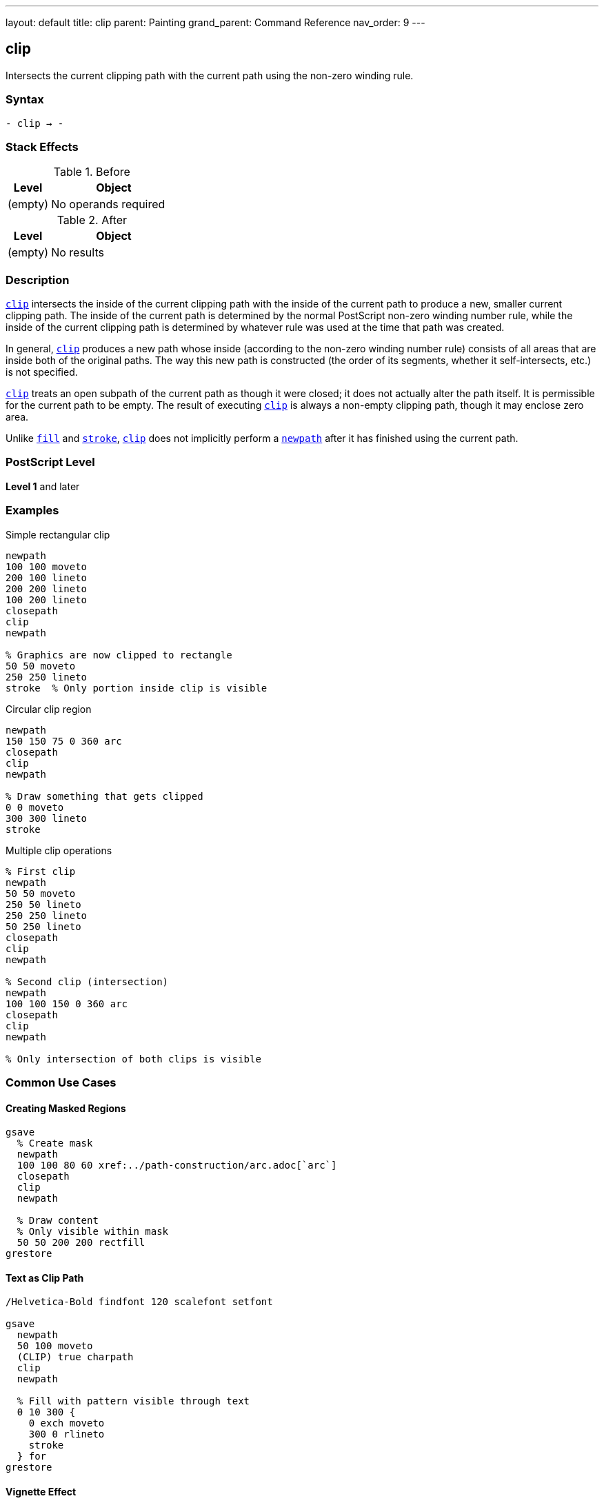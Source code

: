 ---
layout: default
title: clip
parent: Painting
grand_parent: Command Reference
nav_order: 9
---

== clip

Intersects the current clipping path with the current path using the non-zero winding rule.

=== Syntax

----
- clip → -
----

=== Stack Effects

.Before
[cols="1,3"]
|===
| Level | Object

| (empty)
| No operands required
|===

.After
[cols="1,3"]
|===
| Level | Object

| (empty)
| No results
|===

=== Description

link:clip.adoc[`clip`] intersects the inside of the current clipping path with the inside of the current path to produce a new, smaller current clipping path. The inside of the current path is determined by the normal PostScript non-zero winding number rule, while the inside of the current clipping path is determined by whatever rule was used at the time that path was created.

In general, link:clip.adoc[`clip`] produces a new path whose inside (according to the non-zero winding number rule) consists of all areas that are inside both of the original paths. The way this new path is constructed (the order of its segments, whether it self-intersects, etc.) is not specified.

link:clip.adoc[`clip`] treats an open subpath of the current path as though it were closed; it does not actually alter the path itself. It is permissible for the current path to be empty. The result of executing link:clip.adoc[`clip`] is always a non-empty clipping path, though it may enclose zero area.

Unlike xref:../fill.adoc[`fill`] and xref:../stroke.adoc[`stroke`], link:clip.adoc[`clip`] does not implicitly perform a xref:../path-construction/newpath.adoc[`newpath`] after it has finished using the current path.

=== PostScript Level

*Level 1* and later

=== Examples

.Simple rectangular clip
[source,postscript]
----
newpath
100 100 moveto
200 100 lineto
200 200 lineto
100 200 lineto
closepath
clip
newpath

% Graphics are now clipped to rectangle
50 50 moveto
250 250 lineto
stroke  % Only portion inside clip is visible
----

.Circular clip region
[source,postscript]
----
newpath
150 150 75 0 360 arc
closepath
clip
newpath

% Draw something that gets clipped
0 0 moveto
300 300 lineto
stroke
----

.Multiple clip operations
[source,postscript]
----
% First clip
newpath
50 50 moveto
250 50 lineto
250 250 lineto
50 250 lineto
closepath
clip
newpath

% Second clip (intersection)
newpath
100 100 150 0 360 arc
closepath
clip
newpath

% Only intersection of both clips is visible
----

=== Common Use Cases

==== Creating Masked Regions

[source,postscript]
----
gsave
  % Create mask
  newpath
  100 100 80 60 xref:../path-construction/arc.adoc[`arc`]
  closepath
  clip
  newpath

  % Draw content
  % Only visible within mask
  50 50 200 200 rectfill
grestore
----

==== Text as Clip Path

[source,postscript]
----
/Helvetica-Bold findfont 120 scalefont setfont

gsave
  newpath
  50 100 moveto
  (CLIP) true charpath
  clip
  newpath

  % Fill with pattern visible through text
  0 10 300 {
    0 exch moveto
    300 0 rlineto
    stroke
  } for
grestore
----

==== Vignette Effect

[source,postscript]
----
gsave
  % Circular vignette
  newpath
  150 150 100 0 360 arc
  closepath
  clip
  newpath

  % Draw image or content
  0 0 300 300 rectfill
grestore
----

=== Common Pitfalls

WARNING: *Clipping Can Only Shrink* - There is no way to enlarge the current clipping path except by xref:../graphics-state/grestore.adoc[`grestore`] or `initclip`.

[source,postscript]
----
% First clip
newpath
50 50 100 100 xref:../path-construction/arc.adoc[`arc`]
clip

% Can't expand beyond this
newpath
0 0 200 200 xref:../path-construction/arc.adoc[`arc`]
clip  % Still limited to intersection
----

WARNING: *Path Not Cleared After clip* - Unlike xref:../fill.adoc[`fill`] and xref:../stroke.adoc[`stroke`], the path remains after link:clip.adoc[`clip`].

[source,postscript]
----
newpath
100 100 moveto
200 200 lineto
clip
% Path still exists!
% Must explicitly clear
newpath
----

WARNING: *Open Paths Are Implicitly Closed* - Open subpaths are treated as closed for clipping.

[source,postscript]
----
newpath
100 100 moveto
200 100 lineto
200 200 lineto
% No closepath, but treated as closed
clip
newpath
----

TIP: *Always Use with gsave/grestore* - Bracket clip operations to restore the original clipping path:

[source,postscript]
----
gsave
  newpath
  100 100 50 0 360 arc
  clip
  newpath

  % Clipped drawing operations
  % ...
grestore
% Original clipping path restored
----

=== Error Conditions

[cols="1,3"]
|===
| Error | Condition

| [`limitcheck`]
| Clipping path becomes too complex for implementation
|===

=== Implementation Notes

* The clipping path is maintained separately from the current path
* Clipping is applied during rendering of xref:../fill.adoc[`fill`], xref:../stroke.adoc[`stroke`], `show`, etc.
* Complex clipping paths may degrade rendering performance
* The clipping path can become arbitrarily complex through repeated clips
* Some implementations may have limits on clipping path complexity

=== Graphics State Interaction

The clipping path is part of the graphics state and is affected by:

* xref:../graphics-state/gsave.adoc[`gsave`] - Saves current clipping path
* xref:../graphics-state/grestore.adoc[`grestore`] - Restores saved clipping path
* `initclip` - Resets to device default
* `save`/`restore` - Saves/restores with VM state

The clipping path affects:

* xref:../fill.adoc[`fill`] and xref:../eofill.adoc[`eofill`] - Clip filled area
* xref:../stroke.adoc[`stroke`] - Clip stroked lines
* `show` and text operators - Clip character outlines
* `image` and `imagemask` - Clip images
* All painting operations

=== Winding Number Rule

link:clip.adoc[`clip`] uses the non-zero winding number rule:

. Draw a ray from the point in any direction
. Count crossings with path segments:
  * +1 for left-to-right crossings
  * -1 for right-to-left crossings
. If the total is non-zero, point is inside

This means path direction matters and can create solid fills from complex paths.

=== Best Practices

==== Always Pair with gsave/grestore

[source,postscript]
----
% Good practice
gsave
  newpath
  100 100 80 60 xref:../path-construction/arc.adoc[`arc`]
  closepath
  clip
  newpath

  % Clipped operations
  % ...
grestore
% Clip restored
----

==== Clear Path After clip

[source,postscript]
----
% Always clear path explicitly
newpath
100 100 moveto
200 200 lineto
closepath
clip
newpath  % Important!

% Now draw clipped content
----

==== Use Appropriate Winding Rule

[source,postscript]
----
% For simple clips, clip is fine
newpath
100 100 50 0 360 arc
closepath
clip
newpath

% For clips with holes, use eoclip
% (see eoclip documentation)
----

==== Limit Clipping Complexity

[source,postscript]
----
% Avoid excessive clip operations
% Bad: many successive clips
gsave
  clip1
  clip2
  clip3
  % ... many more clips
grestore

% Better: combine into single path when possible
gsave
  newpath
  % Construct complete clip path
  % ...
  clip
  newpath
grestore
----

=== Performance Considerations

* Simple rectangular clips are fastest
* Circular and polygonal clips are moderately fast
* Complex paths with many segments are slower
* Each additional clip operation adds overhead
* Very complex clipping paths may significantly impact rendering performance
* Consider simplifying clips when possible

=== Clipping Path Management

.Setting Initial Clip
[source,postscript]
----
% At document start
gsave
  newpath
  50 50 moveto
  550 50 lineto
  550 750 lineto
  50 750 lineto
  closepath
  clip
  newpath

  % All document content
  % ...
grestore
----

.Nested Clipping
[source,postscript]
----
gsave
  % Outer clip
  newpath
  50 50 200 200 xref:../path-construction/arc.adoc[`arc`]
  clip
  newpath

  gsave
    % Inner clip (intersection)
    newpath
    100 100 100 100 xref:../path-construction/arc.adoc[`arc`]
    clip
    newpath

    % Drawing here is clipped to intersection
    % ...
  grestore

  % Back to outer clip only
  % ...
grestore
% Original clip restored
----

=== See Also

* xref:../eoclip.adoc[`eoclip`] - Clip using even-odd rule
* xref:../clippath.adoc[`clippath`] - Get current clipping path
* `rectclip` - Clip to rectangles (Level 2)
* `initclip` - Reset to device default
* xref:../fill.adoc[`fill`] - Fill path
* xref:../stroke.adoc[`stroke`] - Stroke path
* xref:../graphics-state/gsave.adoc[`gsave`] - Save graphics state
* xref:../graphics-state/grestore.adoc[`grestore`] - Restore graphics state
* xref:../path-construction/newpath.adoc[`newpath`] - Clear current path
* xref:../path-construction/closepath.adoc[`closepath`] - Close current subpath